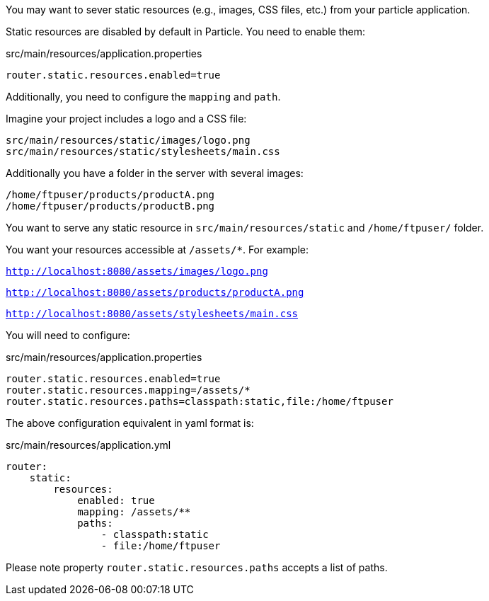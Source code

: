 You may want to sever static resources (e.g., images, CSS files, etc.) from your particle application.

Static resources are disabled by default in Particle. You need to enable them:

[source, bash]
.src/main/resources/application.properties
----
router.static.resources.enabled=true
----

Additionally, you need to configure the `mapping` and `path`.

Imagine your project includes a logo and a CSS file:

[source, bash]
----
src/main/resources/static/images/logo.png
src/main/resources/static/stylesheets/main.css
----

Additionally you have a folder in the server with several images:

[source, bash]
----
/home/ftpuser/products/productA.png
/home/ftpuser/products/productB.png
----

You want to serve any static resource in `src/main/resources/static` and `/home/ftpuser/` folder.

You want your resources accessible at `/assets/*`. For example:

`http://localhost:8080/assets/images/logo.png`

`http://localhost:8080/assets/products/productA.png`

`http://localhost:8080/assets/stylesheets/main.css`

You will need to configure:

[source, bash]
.src/main/resources/application.properties
----
router.static.resources.enabled=true
router.static.resources.mapping=/assets/*
router.static.resources.paths=classpath:static,file:/home/ftpuser
----

The above configuration equivalent in yaml format is:

[source, yaml]
.src/main/resources/application.yml
----
router:
    static:
        resources:
            enabled: true
            mapping: /assets/**
            paths:
                - classpath:static
                - file:/home/ftpuser
----

Please note property `router.static.resources.paths` accepts a list of paths.